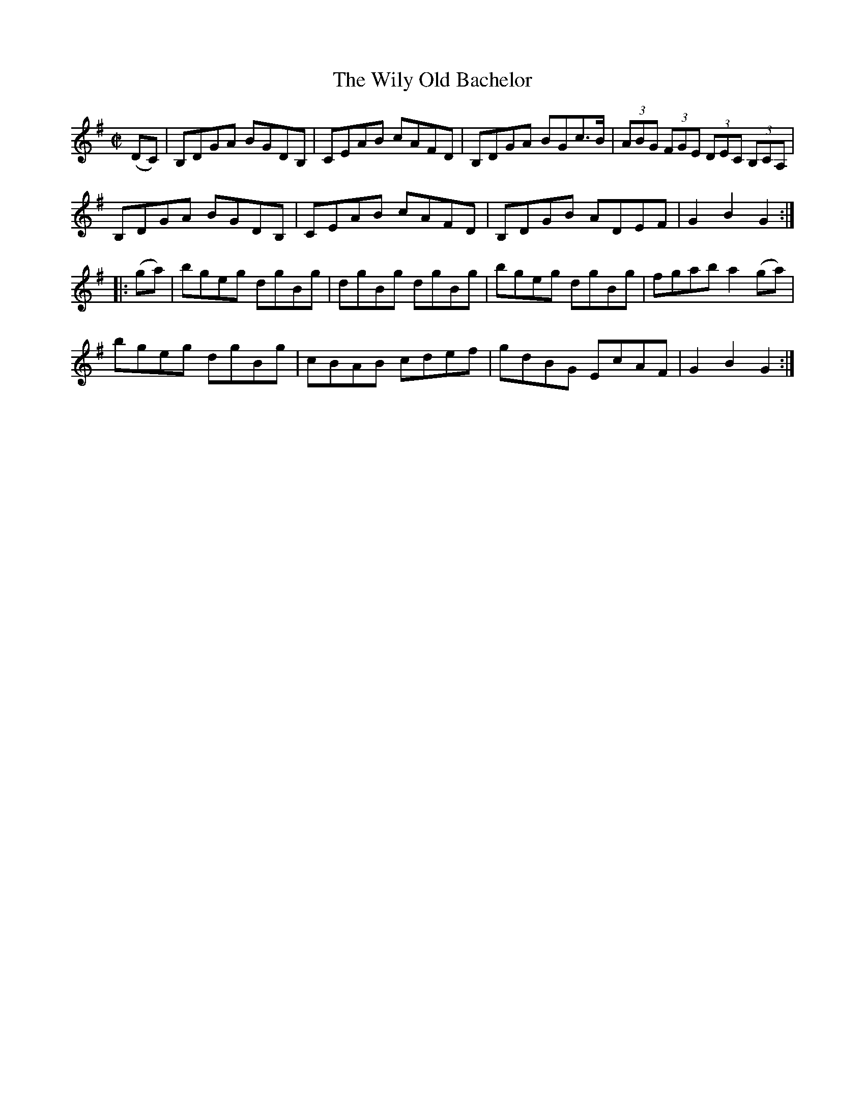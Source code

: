 X:1751
T:The Wily Old Bachelor
M:C|
L:1/8
B:O'Neill's 1751
R:Hornpipe
K:G
   (DC) | B,DGA BGDB, | CEAB cAFD | B,DGA BGc>B | (3ABG (3FGE (3DEC (3B,CA, |
          B,DGA BGDB, | CEAB cAFD | B,DGB ADEF  |   G2    B2    G2         :|
|: (ga) | bgeg  dgBg  | dgBg dgBg | bgeg  dgBg  |      fgab     a2   (ga)   |
          bgeg  dgBg  | cBAB cdef | gdBG  EcAF  |   G2    B2    G2         :|
